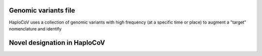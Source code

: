Genomic variants file
=====================

HaploCoV uses a collection of genomic variants with high frequency (at a specific time or place) to augment a "target" nomenclature and identify

Novel designation in HaploCoV
=============================
